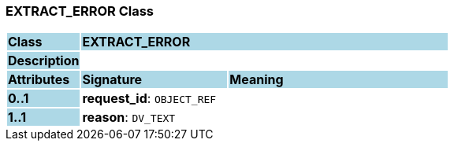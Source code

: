 === EXTRACT_ERROR Class

[cols="^1,2,3"]
|===
|*Class*
{set:cellbgcolor:lightblue}
2+^|*EXTRACT_ERROR*

|*Description*
{set:cellbgcolor:lightblue}
2+|
{set:cellbgcolor!}

|*Attributes*
{set:cellbgcolor:lightblue}
^|*Signature*
^|*Meaning*

|*0..1*
{set:cellbgcolor:lightblue}
|*request_id*: `OBJECT_REF`
{set:cellbgcolor!}
|

|*1..1*
{set:cellbgcolor:lightblue}
|*reason*: `DV_TEXT`
{set:cellbgcolor!}
|
|===

